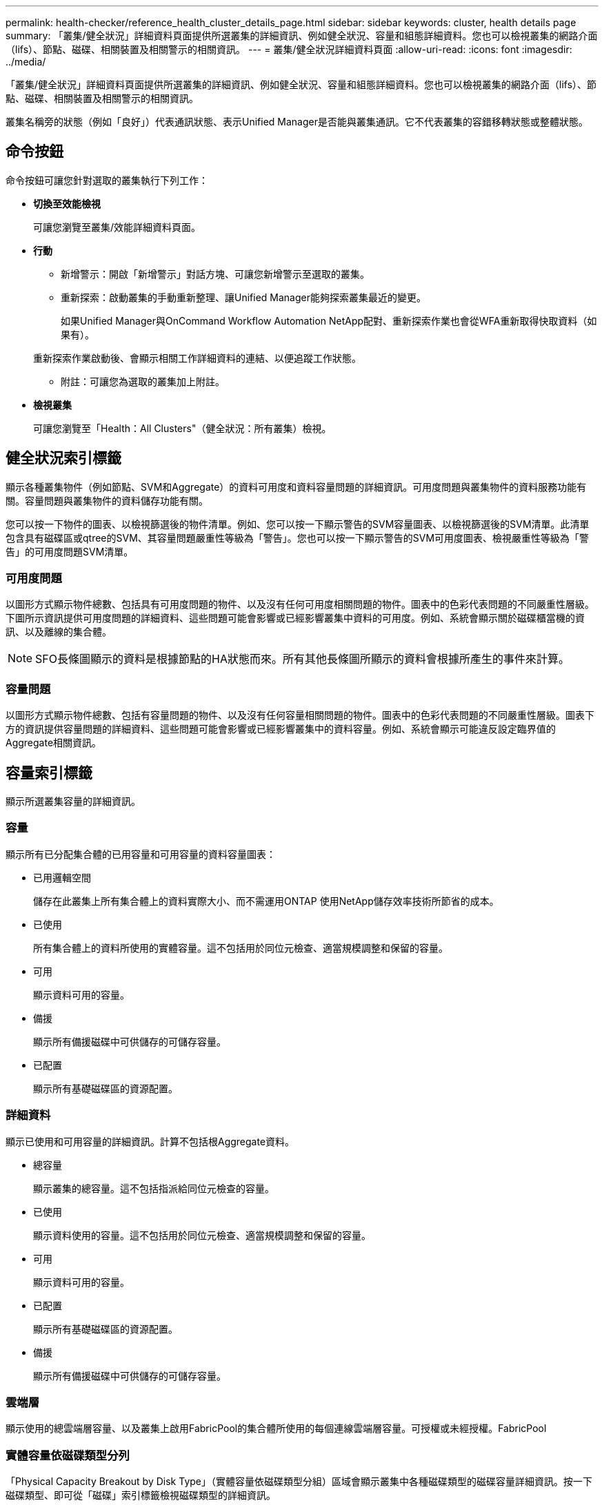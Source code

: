 ---
permalink: health-checker/reference_health_cluster_details_page.html 
sidebar: sidebar 
keywords: cluster, health details page 
summary: 「叢集/健全狀況」詳細資料頁面提供所選叢集的詳細資訊、例如健全狀況、容量和組態詳細資料。您也可以檢視叢集的網路介面（lifs）、節點、磁碟、相關裝置及相關警示的相關資訊。 
---
= 叢集/健全狀況詳細資料頁面
:allow-uri-read: 
:icons: font
:imagesdir: ../media/


[role="lead"]
「叢集/健全狀況」詳細資料頁面提供所選叢集的詳細資訊、例如健全狀況、容量和組態詳細資料。您也可以檢視叢集的網路介面（lifs）、節點、磁碟、相關裝置及相關警示的相關資訊。

叢集名稱旁的狀態（例如「良好」）代表通訊狀態、表示Unified Manager是否能與叢集通訊。它不代表叢集的容錯移轉狀態或整體狀態。



== 命令按鈕

命令按鈕可讓您針對選取的叢集執行下列工作：

* *切換至效能檢視*
+
可讓您瀏覽至叢集/效能詳細資料頁面。

* *行動*
+
** 新增警示：開啟「新增警示」對話方塊、可讓您新增警示至選取的叢集。
** 重新探索：啟動叢集的手動重新整理、讓Unified Manager能夠探索叢集最近的變更。
+
如果Unified Manager與OnCommand Workflow Automation NetApp配對、重新探索作業也會從WFA重新取得快取資料（如果有）。

+
重新探索作業啟動後、會顯示相關工作詳細資料的連結、以便追蹤工作狀態。

** 附註：可讓您為選取的叢集加上附註。


* *檢視叢集*
+
可讓您瀏覽至「Health：All Clusters"（健全狀況：所有叢集）檢視。





== 健全狀況索引標籤

顯示各種叢集物件（例如節點、SVM和Aggregate）的資料可用度和資料容量問題的詳細資訊。可用度問題與叢集物件的資料服務功能有關。容量問題與叢集物件的資料儲存功能有關。

您可以按一下物件的圖表、以檢視篩選後的物件清單。例如、您可以按一下顯示警告的SVM容量圖表、以檢視篩選後的SVM清單。此清單包含具有磁碟區或qtree的SVM、其容量問題嚴重性等級為「警告」。您也可以按一下顯示警告的SVM可用度圖表、檢視嚴重性等級為「警告」的可用度問題SVM清單。



=== 可用度問題

以圖形方式顯示物件總數、包括具有可用度問題的物件、以及沒有任何可用度相關問題的物件。圖表中的色彩代表問題的不同嚴重性層級。下圖所示資訊提供可用度問題的詳細資料、這些問題可能會影響或已經影響叢集中資料的可用度。例如、系統會顯示關於磁碟櫃當機的資訊、以及離線的集合體。

[NOTE]
====
SFO長條圖顯示的資料是根據節點的HA狀態而來。所有其他長條圖所顯示的資料會根據所產生的事件來計算。

====


=== 容量問題

以圖形方式顯示物件總數、包括有容量問題的物件、以及沒有任何容量相關問題的物件。圖表中的色彩代表問題的不同嚴重性層級。圖表下方的資訊提供容量問題的詳細資料、這些問題可能會影響或已經影響叢集中的資料容量。例如、系統會顯示可能違反設定臨界值的Aggregate相關資訊。



== 容量索引標籤

顯示所選叢集容量的詳細資訊。



=== 容量

顯示所有已分配集合體的已用容量和可用容量的資料容量圖表：

* 已用邏輯空間
+
儲存在此叢集上所有集合體上的資料實際大小、而不需運用ONTAP 使用NetApp儲存效率技術所節省的成本。

* 已使用
+
所有集合體上的資料所使用的實體容量。這不包括用於同位元檢查、適當規模調整和保留的容量。

* 可用
+
顯示資料可用的容量。

* 備援
+
顯示所有備援磁碟中可供儲存的可儲存容量。

* 已配置
+
顯示所有基礎磁碟區的資源配置。





=== 詳細資料

顯示已使用和可用容量的詳細資訊。計算不包括根Aggregate資料。

* 總容量
+
顯示叢集的總容量。這不包括指派給同位元檢查的容量。

* 已使用
+
顯示資料使用的容量。這不包括用於同位元檢查、適當規模調整和保留的容量。

* 可用
+
顯示資料可用的容量。

* 已配置
+
顯示所有基礎磁碟區的資源配置。

* 備援
+
顯示所有備援磁碟中可供儲存的可儲存容量。





=== 雲端層

顯示使用的總雲端層容量、以及叢集上啟用FabricPool的集合體所使用的每個連線雲端層容量。可授權或未經授權。FabricPool



=== 實體容量依磁碟類型分列

「Physical Capacity Breakout by Disk Type」（實體容量依磁碟類型分組）區域會顯示叢集中各種磁碟類型的磁碟容量詳細資訊。按一下磁碟類型、即可從「磁碟」索引標籤檢視磁碟類型的詳細資訊。

* 可用容量總計
+
顯示資料磁碟的可用容量和備用容量。

* HDD
+
以圖形方式顯示叢集中所有HDD資料磁碟的已用容量和可用容量。虛線代表HDD中資料磁碟的備用容量。

* Flash
+
** SSD資料
+
以圖形方式顯示叢集中SSD資料磁碟的已用容量和可用容量。

** SSD快取
+
以圖形方式顯示叢集中SSD快取磁碟的可儲存容量。

** SSD備用磁碟機
+
以圖形方式顯示叢集中SSD、資料和快取磁碟的備用容量。



* 未指派的磁碟
+
顯示叢集中未指派磁碟的數量。





=== 利用容量問題清單進行彙總

以表格格式顯示已用容量和容量的詳細資料、這些集合體可能會發生容量風險。

* 狀態
+
表示Aggregate有特定嚴重性的容量相關問題。

+
您可以將指標移到狀態上、以檢視有關為Aggregate產生之事件的詳細資訊。

+
如果Aggregate的狀態是由單一事件決定、您可以檢視事件名稱、觸發事件的時間和日期、指派事件的系統管理員名稱、以及事件原因等資訊。您可以按一下「*檢視詳細資料*」按鈕來檢視有關事件的詳細資訊。

+
如果Aggregate的狀態是由相同嚴重性的多個事件所決定、則前三個事件會顯示事件名稱、觸發事件的時間和日期、以及指派事件的系統管理員名稱等資訊。您可以按一下事件名稱來檢視每個事件的詳細資料。您也可以按一下「*檢視所有事件*」連結來檢視產生的事件清單。

+
[NOTE]
====
一個Aggregate可以具有相同嚴重性或不同嚴重性的多個容量相關事件。不過、只會顯示最高嚴重性。例如、如果某個Aggregate有兩個嚴重性等級為「錯誤」和「嚴重」的事件、則只會顯示「嚴重」嚴重性。

====
* Aggregate
+
顯示Aggregate的名稱。

* 已用資料容量
+
以圖形方式顯示有關集合體容量使用量的資訊（百分比）。

* 數天至全滿
+
顯示總計達到完整容量之前的預估剩餘天數。





== 組態索引標籤

顯示所選叢集的詳細資料、例如IP位址、聯絡人和位置：



=== 叢集概觀

* 管理介面
+
顯示Unified Manager用來連線至叢集的叢集管理LIF。也會顯示介面的作業狀態。

* 主機名稱或IP位址
+
顯示Unified Manager用來連線至叢集的叢集管理LIF的FQDN、簡稱或IP位址。

* FQDN
+
顯示叢集的完整網域名稱（FQDN）。

* 作業系統版本
+
顯示ONTAP 叢集執行的版本。如果叢集中的節點執行不同版本ONTAP 的VMWare、ONTAP 則會顯示最早的版本。

* 聯絡人
+
顯示當叢集發生問題時應聯絡的系統管理員詳細資料。

* 位置
+
顯示叢集的位置。

* 個人化
+
識別這是否為All SAN Array設定的叢集。





=== 遠端叢集概觀

提供MetroCluster 有關使用支援功能組態之遠端叢集的詳細資訊。此資訊僅供MetroCluster 參考組態使用。

* 叢集
+
顯示遠端叢集的名稱。您可以按一下叢集名稱、瀏覽至叢集的詳細資料頁面。

* 主機名稱或IP位址
+
顯示遠端叢集的FQDN、簡短名稱或IP位址。

* 位置
+
顯示遠端叢集的位置。





=== 概述MetroCluster

提供MetroCluster 有關本地叢集的詳細資訊、這些資訊均採用透過FC或MetroCluster 透過IP進行的支援。此資訊僅供MetroCluster 透過FC或IP進行的不完整資訊顯示。

* 類型
+
顯示MetroCluster 此類型為雙節點或四節點。對於基於IP的支援、僅支援四個節點。MetroCluster

* 組態
+
顯示MetroCluster FC與IP上的靜態組態、其值如下：



*適用於FC*

* 使用SAS纜線擴充組態
* 使用FC-SAS橋接器進行延伸組態
* 光纖通道交換器的網路組態
+
[NOTE]
====
對於四節點MetroCluster 的不完整功能、僅支援使用FC交換器的Fabric組態。

====


*適用於IP*

* IP組態搭配乙太網路交換器（L2或L3、視叢集的設定方式而定）
+
** 自動化非計畫性切換（AUSO）
+
顯示是否為本機叢集啟用自動非計畫性切換。根據預設、MetroCluster 在Unified Manager的雙節點功能區組態中、所有叢集都會啟用AUSO。您可以使用命令列介面變更AUSO設定。僅MetroCluster 支援以FC為後盾的功能。

** 切換模式
+
顯示MetroCluster 透過IP進行的交換模式。可用的值包括： `Active`、 `Negotiated Switchover`和 `Automatic Unplanned Switchover`。







=== 節點

* 可用度
+
顯示已啟動的節點數（image:../media/availability_up_um60.gif["LIF可用度圖示–UP"]）或向下（image:../media/availability_down_um60.gif["LIF可用度圖示–關閉"]）。

* 作業系統版本
+
顯示ONTAP 節點正在執行的版本、以及執行特定版本ONTAP 的顯示器的節點數量。例如、9.6（2）、9.3（1）指定兩個節點執行ONTAP 的是32個節點、而一個節點執行ONTAP 的是32個節點。





=== 儲存虛擬機器

* 可用度
+
顯示啟動的SVM數目（image:../media/availability_up_um60.gif["LIF可用度圖示–UP"]）或向下（image:../media/availability_down_um60.gif["LIF可用度圖示–關閉"]）。





=== 網路介面

* 可用度
+
顯示非資料lifs的數目（image:../media/availability_up_um60.gif["LIF可用度圖示–UP"]）或向下（image:../media/availability_down_um60.gif["LIF可用度圖示–關閉"]）。

* 叢集管理介面
+
顯示叢集管理生命體的數目。

* 節點管理介面
+
顯示節點管理生命體的數量。

* 叢集介面
+
顯示叢集生命量的數目。

* 叢集間介面
+
顯示叢集間的生命體數目。





=== 通訊協定

* 資料傳輸協定
+
顯示已啟用叢集的授權資料傳輸協定清單。資料傳輸協定包括iSCSI、CIFS、NFS、NVMe及FC/FCoE。





=== 保護

* 協調員
+
顯示叢集是否支援中介器及中介器的連線狀態。它會指出協調器是否已設定、如果已設定、則會顯示協調器的狀態。

+
** 不適用
+
當叢集不支援中介者時顯示。

** 未設定
+
顯示叢集何時支援中介器、但未設定中介器。

** IP位址
+
當叢集支援協調器並設定協調器時顯示。中介器狀態會以色彩表示。綠色表示可連線到中介器狀態。紅色表示無法連線到中介器狀態。







=== 雲端分層

列出此叢集所連線的雲端層名稱。其中也列出類型（Amazon S3、Microsoft Azure Cloud、IBM Cloud Object Storage、Google Cloud Storage、Alibaba Cloud Object Storage或StorageGRID 更新版本）、以及雲端層的狀態（可用或不可用）。



== 「連線能力」索引標籤MetroCluster

顯示MetroCluster 叢集元件在透過FC組態中的問題和連線狀態。當叢集的災難恢復合作夥伴發生問題時、叢集會以紅色方塊顯示。

[NOTE]
====
僅當叢集採用透過FC組態時、才會顯示「支持不中斷連線」MetroCluster 索引標籤MetroCluster 。

====
您可以按一下遠端叢集的名稱、瀏覽至遠端叢集的詳細資料頁面。您也可以按一下元件的「計數」連結來檢視元件的詳細資料。例如、按一下叢集中節點的計數連結、會在叢集的詳細資料頁面中顯示節點索引標籤。按一下遠端叢集中磁碟的計數連結、會在遠端叢集的詳細資料頁面中顯示磁碟索引標籤。

[NOTE]
====
管理八節點MetroCluster 的架構時、按一下「磁碟櫃」元件的「計數」連結、只會顯示預設HA配對的本機架。此外、也無法在其他HA配對上顯示本機磁碟櫃。

====
您可以將指標移到元件上、以便在發生任何問題時檢視叢集的詳細資料和連線狀態、並檢視針對問題所產生事件的詳細資訊。

如果元件之間的連線問題狀態是由單一事件決定、您可以檢視事件名稱、觸發事件的時間和日期、指派事件的系統管理員名稱、以及事件原因等資訊。「檢視詳細資料」按鈕可提供更多有關事件的資訊。

如果元件之間的連線問題狀態是由相同嚴重性的多個事件所決定、則前三個事件會顯示事件名稱、觸發事件的時間和日期、以及指派事件的系統管理員名稱等資訊。您可以按一下事件名稱來檢視每個事件的詳細資料。您也可以按一下「*檢視所有事件*」連結來檢視產生的事件清單。



== 「還原複寫」索引標籤MetroCluster

顯示MetroCluster 以透過FC組態複寫的資料狀態。您可以使用MetroCluster 「還原複寫」索引標籤、透過同步鏡射已處理叢集的資料、確保資料受到保護。當叢集的災難恢復合作夥伴發生問題時、叢集會以紅色方塊顯示。

[NOTE]
====
僅當叢集採用透過FC組態時、才會顯示「還原複寫」MetroCluster 索引標籤MetroCluster 。

====
在不中斷環境中、您可以使用此索引標籤來驗證本機叢集與遠端叢集之間的邏輯連線和對等關係。MetroCluster您可以使用叢集元件的邏輯連線來檢視其客觀呈現。這有助於識別中繼資料和資料鏡射期間可能發生的問題。

在「局部複製」MetroCluster 索引標籤中、本機叢集提供所選叢集的詳細圖形化呈現、MetroCluster 而「局部」合作夥伴則是指遠端叢集。



== 網路介面索引標籤

顯示所選叢集上所建立之所有非資料生命量的詳細資料。



=== 網路介面

顯示在所選叢集上建立的LIF名稱。



=== 作業狀態

顯示介面的作業狀態、此狀態可以是up（image:../media/lif_status_up.gif["LIF狀態圖示–Up"]）、向下（image:../media/lif_status_down.gif["LIF狀態圖示–關閉"]）或未知（image:../media/hastate_unknown.gif["HA狀態圖示–不明"]）。網路介面的作業狀態取決於其實體連接埠的狀態。



=== 管理狀態

顯示介面的管理狀態、此狀態可以是up（image:../media/lif_status_up.gif["LIF狀態圖示–Up"]）、向下（image:../media/lif_status_down.gif["LIF狀態圖示–關閉"]）或未知（image:../media/hastate_unknown.gif["HA狀態圖示–不明"]）。當您變更組態或進行維護時、可以控制介面的管理狀態。管理狀態可能與作業狀態不同。不過、如果LIF的管理狀態為關閉、則作業狀態預設為關閉。



=== IP位址

顯示介面的IP位址。



=== 角色

顯示介面的角色。可能的角色包括叢集管理生命體、節點管理生命體、叢集生命體和叢集間生命體。



=== 主連接埠

顯示介面原始關聯的實體連接埠。



=== 目前連接埠

顯示介面目前關聯的實體連接埠。LIF移轉之後、目前的連接埠可能與主連接埠不同。



=== 容錯移轉原則

顯示為介面設定的容錯移轉原則。



=== 路由群組

顯示路由群組的名稱。您可以按一下路由群組名稱、檢視更多有關路由和目的地閘道的資訊。

不支援ONTAP 使用不支援的路由群組、因此這些叢集會顯示空白欄。



=== 容錯移轉群組

顯示容錯移轉群組的名稱。



== 節點索引標籤

顯示所選叢集中節點的相關資訊。您可以檢視HA配對、磁碟櫃和連接埠的詳細資訊：



=== HA詳細資料

提供HA狀態和HA配對中節點健全狀況的圖示。節點的健全狀況狀態會以下列色彩表示：

* *綠色*
+
節點處於正常運作狀態。

* *黃色*
+
節點已接管合作夥伴節點、或節點正面臨一些環境問題。

* *紅*
+
節點當機。



您可以檢視HA配對可用度的相關資訊、並採取必要行動來預防任何風險。例如、在可能的接管作業情況下、會顯示下列訊息：可能發生儲存容錯移轉。

您可以檢視與HA配對及其環境相關的事件清單、例如風扇、電源供應器、NVRAM電池、Flash卡、 服務處理器、以及磁碟櫃的連線能力。您也可以檢視觸發事件的時間。

您可以檢視其他節點相關資訊、例如機型號。

如果有單節點叢集、您也可以檢視節點的詳細資料。



=== 磁碟櫃

顯示HA配對中磁碟櫃的相關資訊。

您也可以檢視磁碟櫃和環境元件所產生的事件、以及觸發事件的時間。

* *機櫃ID*
+
顯示磁碟所在磁碟櫃的ID。

* *元件狀態*
+
顯示磁碟櫃的環境詳細資料、例如電源供應器、風扇、溫度感測器、目前感測器、磁碟連線、 和電壓感測器。環境詳細資料會以下列色彩顯示為圖示：

+
** *綠色*
+
環境元件運作正常。

** *灰色*
+
環境元件沒有可用的資料。

** *紅*
+
部分環境元件已關閉。



* *州*
+
顯示磁碟櫃的狀態。可能的狀態包括離線、線上、無狀態、需要初始化、遺失、 和未知。

* *模型*
+
顯示磁碟櫃的型號。

* *本機磁碟櫃*
+
指出磁碟櫃是位於本機叢集或遠端叢集上。此欄只會針對MetroCluster 採用不含資訊的組態的叢集顯示。

* *唯一ID*
+
顯示磁碟櫃的唯一識別碼。

* *韌體版本*
+
顯示磁碟櫃的韌體版本。





=== 連接埠

顯示相關FC、FCoE和乙太網路連接埠的相關資訊。您可以按一下連接埠圖示、檢視連接埠及相關連生命區的詳細資料。

您也可以檢視為連接埠產生的事件。

您可以檢視下列連接埠詳細資料：

* 連接埠ID
+
顯示連接埠名稱。例如、連接埠名稱可以是e0M、e0a和e0b。

* 角色
+
顯示連接埠的角色。可能的角色包括叢集、資料、叢集間、節點管理和未定義。

* 類型
+
顯示用於連接埠的實體層傳輸協定。可能的類型包括乙太網路、光纖通道和FCoE。

* WWPN
+
顯示連接埠的全球連接埠名稱（WWPN）。

* 韌體版本
+
顯示FC/FCoE連接埠的韌體修訂版。

* 狀態
+
顯示連接埠的目前狀態。可能的狀態包括up、down、Link not connected或Unkown（上線、下線、連結未連線或未知）image:../media/hastate_unknown.gif["HA狀態圖示–不明"]）。

+
您可以從「事件」清單中檢視連接埠相關事件。您也可以檢視相關聯的LIF詳細資料、例如LIF名稱、作業狀態、IP位址或WWPN、傳輸協定、與LIF關聯的SVM名稱、目前連接埠、容錯移轉原則及容錯移轉群組。





== 磁碟索引標籤

顯示所選叢集中磁碟的詳細資料。您可以檢視磁碟相關資訊、例如已使用磁碟的數量、備用磁碟、毀損的磁碟和未指派的磁碟。您也可以檢視其他詳細資料、例如磁碟名稱、磁碟類型和磁碟的擁有者節點。



=== 磁碟集區摘要

顯示磁碟數量、並依有效類型分類（FCAL、SAS、SATA、mSATA、SSD、 NVMe SSD、SSD CAP、Array LUN和VMDisk）、以及磁碟的狀態。您也可以檢視其他詳細資料、例如集合體數量、共享磁碟、備用磁碟、毀損的磁碟、未指派的磁碟、 和不受支援的磁碟。如果您按一下有效磁碟類型計數連結、則會顯示所選狀態和有效類型的磁碟。例如、如果您按一下磁碟狀態中斷和有效類型SAS的「計數」連結、則會顯示磁碟狀態中斷且有效類型SAS的所有磁碟。



=== 磁碟

顯示磁碟的名稱。



=== RAID群組

顯示RAID群組的名稱。



=== 擁有者節點

顯示磁碟所屬節點的名稱。如果磁碟未指派、則此欄中不會顯示任何值。



=== 州/省

顯示磁碟的狀態：Aggregate、shared、Spare、中斷、Unassigned、 不受支援或不明。依預設、此欄會依下列順序排序以顯示狀態：「中斷」、「未指派」、「不支援」、「備用」、「Aggregate」、 和共享。



=== 本機磁碟

顯示Yes（是）或No（否）、表示磁碟位於本機叢集或遠端叢集上。此欄只會針對MetroCluster 採用不含資訊的組態的叢集顯示。



=== 定位

根據磁碟的容器類型顯示其位置：例如複製、資料或同位元檢查。依預設、此欄為隱藏欄。



=== 受影響的集合體

顯示因故障磁碟而受影響的集合體數量。您可以將指標移到「計數」連結上以檢視受影響的Aggregate、然後按一下Aggregate名稱以檢視Aggregate的詳細資料。您也可以按一下Aggregate計數、在「Health：All Aggregate」檢視中檢視受影響的Aggregate清單。

在下列情況下、此欄中不會顯示任何值：

* 若叢集包含此類磁碟、則會將其新增至Unified Manager
* 當沒有故障磁碟時




=== 儲存資源池

顯示SSD所屬儲存資源池的名稱。您可以將指標移到儲存資源池名稱上、以檢視儲存資源池的詳細資料。



=== 可儲存容量

顯示可供使用的磁碟容量。



=== 原始容量

顯示原始、未格式化磁碟的容量、然後再進行適當大小調整和RAID組態。依預設、此欄為隱藏欄。



=== 類型

顯示磁碟類型：例如ATA、SATA、FCAL或VMDisk。



=== 有效類型

顯示ONTAP 由功能表指派的磁碟類型。

為了ONTAP 建立及新增Aggregate、以及進行備援管理、某些類型的可靠磁碟被視為等效磁碟。針對每種磁碟類型指派有效的磁碟類型。ONTAP



=== 備用區塊耗用%

以百分比顯示SSD磁碟中耗用的備用區塊。SSD磁碟以外的磁碟、此欄為空白。



=== 使用的額定壽命%

根據實際SSD使用量和製造商對SSD壽命的預測、以百分比顯示所使用SSD壽命的預估值。大於99的值表示估計的耐用度已被使用、但可能不表示SSD故障。如果值未知、則會省略磁碟。



=== 韌體

顯示磁碟的韌體版本。



=== RPM

顯示磁碟的每分鐘轉數（RPM）。依預設、此欄為隱藏欄。



=== 模型

顯示磁碟的型號。依預設、此欄為隱藏欄。



=== 廠商

顯示磁碟廠商的名稱。依預設、此欄為隱藏欄。



=== 機櫃ID

顯示磁碟所在磁碟櫃的ID。



=== Bay

顯示磁碟所在支架的ID。



== 相關附註窗格

可讓您檢視與所選叢集相關的附註詳細資料。詳細資料包括註釋名稱和套用至叢集的註釋值。您也可以從「相關附註」窗格中移除手動附註。



== 「相關裝置」窗格

可讓您檢視與所選叢集相關的裝置詳細資料。

詳細資料包括連線至叢集之裝置的內容、例如裝置類型、大小、計數和健全狀況狀態。您可以按一下「計數」連結、進一步分析該特定裝置。

您可以使用MetroCluster 「支援服務」窗格來取得遠端MetroCluster 支援服務的數量和詳細資料、以及相關的叢集元件、例如節點、集合體和SVM。僅當叢集使用的是一個組態時、才會顯示「解決合作夥伴」窗格。MetroCluster MetroCluster

「相關裝置」窗格可讓您檢視及瀏覽至與叢集相關的節點、SVM及集合體：



=== 合作夥伴MetroCluster

顯示MetroCluster 資訊合作夥伴的健全狀況狀態。您可以使用「計數」連結、進一步瀏覽並取得叢集元件健全狀況和容量的相關資訊。



=== 節點

顯示屬於所選叢集之節點的數量、容量和健全狀況狀態。容量表示可用容量與可用容量之間的總可用容量。



=== 儲存虛擬機器

顯示屬於所選叢集的SVM數目。



=== 集合體

顯示屬於所選叢集之集合體的數量、容量和健全狀況狀態。



== 「相關群組」窗格

可讓您檢視包含所選叢集的群組清單。



== 「相關警示」窗格

「相關警示」窗格可讓您檢視所選叢集的警示清單。您也可以按一下「新增警示」連結來新增警示、或按一下警示名稱來編輯現有警示。

*相關資訊*

link:../health-checker/task_view_volume_list_and_details.html["Volume頁面"]
link:..//health-checker/task_view_cluster_list_and_details.html["檢視叢集清單和詳細資料"]
